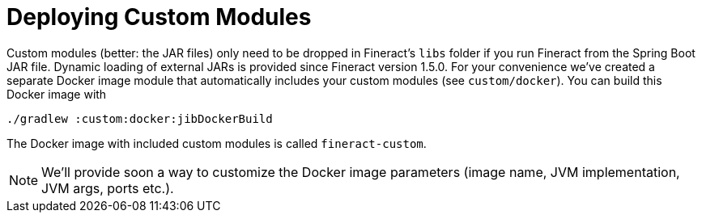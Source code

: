 = Deploying Custom Modules

Custom modules (better: the JAR files) only need to be dropped in Fineract's `libs` folder if you run Fineract from the Spring Boot JAR file. Dynamic loading of external JARs is provided since Fineract version 1.5.0. For your convenience we've created a separate Docker image module that automatically includes your custom modules (see `custom/docker`). You can build this Docker image with

[source,bash]
----
./gradlew :custom:docker:jibDockerBuild
----

The Docker image with included custom modules is called `fineract-custom`.

NOTE: We'll provide soon a way to customize the Docker image parameters (image name, JVM implementation, JVM args, ports etc.).
